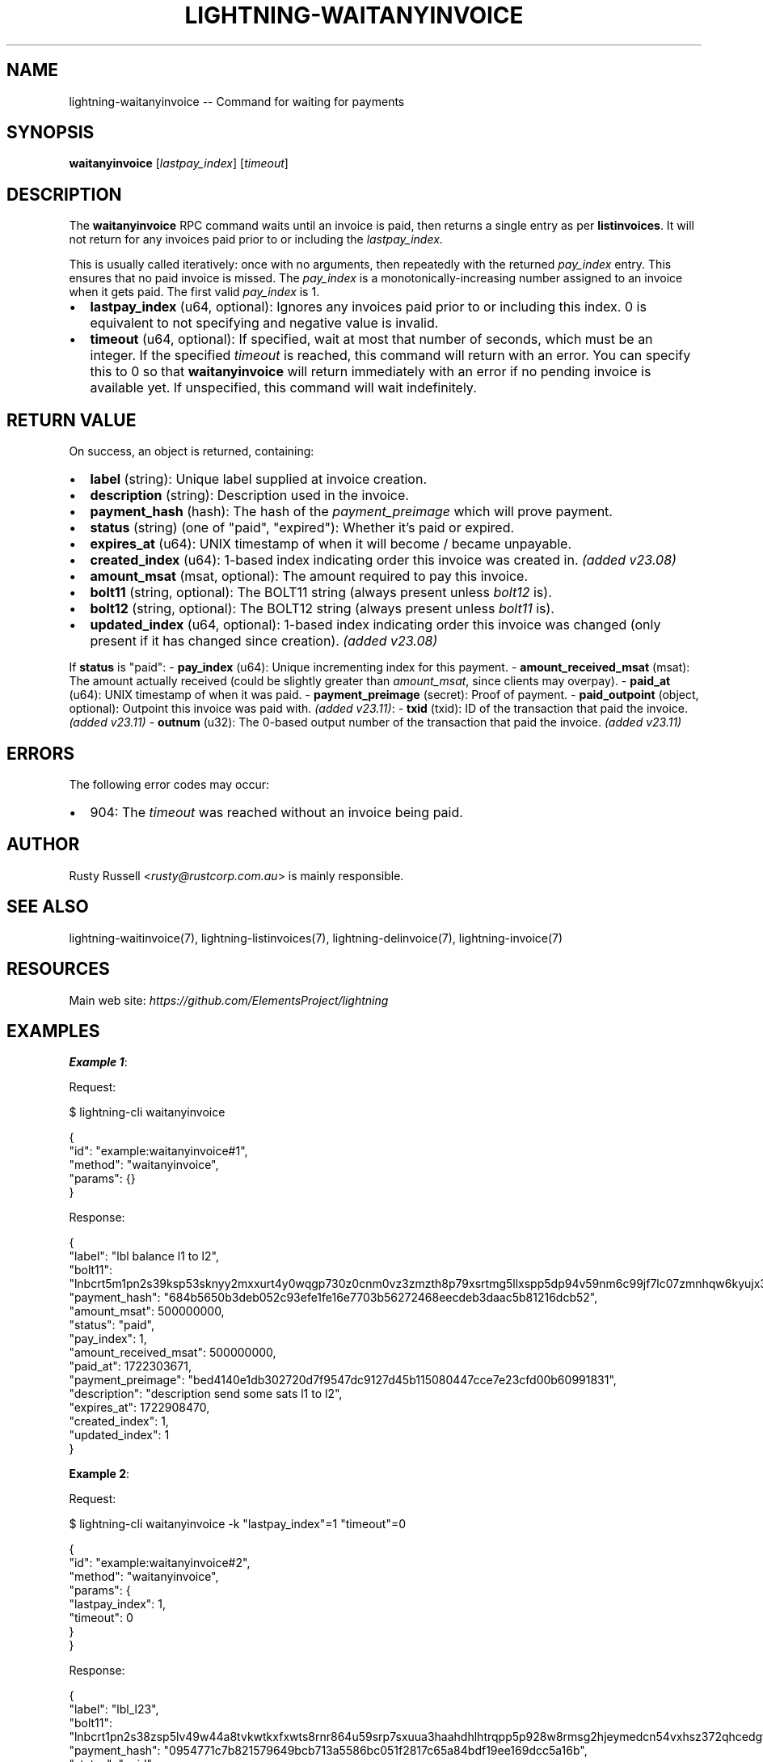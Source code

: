 .\" -*- mode: troff; coding: utf-8 -*-
.TH "LIGHTNING-WAITANYINVOICE" "7" "" "Core Lightning pre-v24.08" ""
.SH
NAME
.LP
lightning-waitanyinvoice -- Command for waiting for payments
.SH
SYNOPSIS
.LP
\fBwaitanyinvoice\fR [\fIlastpay_index\fR] [\fItimeout\fR] 
.SH
DESCRIPTION
.LP
The \fBwaitanyinvoice\fR RPC command waits until an invoice is paid, then returns a single entry as per \fBlistinvoices\fR. It will not return for any invoices paid prior to or including the \fIlastpay_index\fR.
.PP
This is usually called iteratively: once with no arguments, then repeatedly with the returned \fIpay_index\fR entry. This ensures that no paid invoice is missed. The \fIpay_index\fR is a monotonically-increasing number assigned to an invoice when it gets paid. The first valid \fIpay_index\fR is 1.
.IP "\(bu" 2
\fBlastpay_index\fR (u64, optional): Ignores any invoices paid prior to or including this index. 0 is equivalent to not specifying and negative value is invalid.
.if n \
.sp -1
.if t \
.sp -0.25v
.IP "\(bu" 2
\fBtimeout\fR (u64, optional): If specified, wait at most that number of seconds, which must be an integer. If the specified \fItimeout\fR is reached, this command will return with an error. You can specify this to 0 so that \fBwaitanyinvoice\fR will return immediately with an error if no pending invoice is available yet. If unspecified, this command will wait indefinitely.
.SH
RETURN VALUE
.LP
On success, an object is returned, containing:
.IP "\(bu" 2
\fBlabel\fR (string): Unique label supplied at invoice creation.
.if n \
.sp -1
.if t \
.sp -0.25v
.IP "\(bu" 2
\fBdescription\fR (string): Description used in the invoice.
.if n \
.sp -1
.if t \
.sp -0.25v
.IP "\(bu" 2
\fBpayment_hash\fR (hash): The hash of the \fIpayment_preimage\fR which will prove payment.
.if n \
.sp -1
.if t \
.sp -0.25v
.IP "\(bu" 2
\fBstatus\fR (string) (one of \(dqpaid\(dq, \(dqexpired\(dq): Whether it's paid or expired.
.if n \
.sp -1
.if t \
.sp -0.25v
.IP "\(bu" 2
\fBexpires_at\fR (u64): UNIX timestamp of when it will become / became unpayable.
.if n \
.sp -1
.if t \
.sp -0.25v
.IP "\(bu" 2
\fBcreated_index\fR (u64): 1-based index indicating order this invoice was created in. \fI(added v23.08)\fR
.if n \
.sp -1
.if t \
.sp -0.25v
.IP "\(bu" 2
\fBamount_msat\fR (msat, optional): The amount required to pay this invoice.
.if n \
.sp -1
.if t \
.sp -0.25v
.IP "\(bu" 2
\fBbolt11\fR (string, optional): The BOLT11 string (always present unless \fIbolt12\fR is).
.if n \
.sp -1
.if t \
.sp -0.25v
.IP "\(bu" 2
\fBbolt12\fR (string, optional): The BOLT12 string (always present unless \fIbolt11\fR is).
.if n \
.sp -1
.if t \
.sp -0.25v
.IP "\(bu" 2
\fBupdated_index\fR (u64, optional): 1-based index indicating order this invoice was changed (only present if it has changed since creation). \fI(added v23.08)\fR
.LP
If \fBstatus\fR is \(dqpaid\(dq:
- \fBpay_index\fR (u64): Unique incrementing index for this payment.
- \fBamount_received_msat\fR (msat): The amount actually received (could be slightly greater than \fIamount_msat\fR, since clients may overpay).
- \fBpaid_at\fR (u64): UNIX timestamp of when it was paid.
- \fBpayment_preimage\fR (secret): Proof of payment.
- \fBpaid_outpoint\fR (object, optional): Outpoint this invoice was paid with. \fI(added v23.11)\fR:
- \fBtxid\fR (txid): ID of the transaction that paid the invoice. \fI(added v23.11)\fR
- \fBoutnum\fR (u32): The 0-based output number of the transaction that paid the invoice. \fI(added v23.11)\fR
.SH
ERRORS
.LP
The following error codes may occur:
.IP "\(bu" 2
904: The \fItimeout\fR was reached without an invoice being paid.
.SH
AUTHOR
.LP
Rusty Russell <\fIrusty@rustcorp.com.au\fR> is mainly responsible.
.SH
SEE ALSO
.LP
lightning-waitinvoice(7), lightning-listinvoices(7), lightning-delinvoice(7), lightning-invoice(7)
.SH
RESOURCES
.LP
Main web site: \fIhttps://github.com/ElementsProject/lightning\fR
.SH
EXAMPLES
.LP
\fBExample 1\fR: 
.PP
Request:
.LP
.EX
$ lightning-cli waitanyinvoice
.EE
.LP
.EX
{
  \(dqid\(dq: \(dqexample:waitanyinvoice#1\(dq,
  \(dqmethod\(dq: \(dqwaitanyinvoice\(dq,
  \(dqparams\(dq: {}
}
.EE
.PP
Response:
.LP
.EX
{
  \(dqlabel\(dq: \(dqlbl balance l1 to l2\(dq,
  \(dqbolt11\(dq: \(dqlnbcrt5m1pn2s39ksp53sknyy2mxxurt4y0wqgp730z0cnm0vz3zmzth8p79xsrtmg5llxspp5dp94v59nm6c99jf7lc07zmnhqw6kyujx3mkdav7643dczgtdedfqdpcv3jhxcmjd9c8g6t0dcs8xetwvss8xmmdv5s8xct5wvsxcvfqw3hjqmpjxqyjw5qcqp9rzjqdwjkyvjm7apxnssu4qgwhfkd67ghs6n6k48v6uqczgt88p6tky96qqqduqqqqgqqqqqqqqpqqqqqzsqqc9qxpqysgqdz9cftkxe6kcqfddyrvr7j57ulsfxxxkgkjyhr3k77n8v59mzs5rmuexz9lxusyhhehlemd9ujclgahln8e0n8y86stc7u8uys6mjqgqerm6q4\(dq,
  \(dqpayment_hash\(dq: \(dq684b5650b3deb052c93efe1fe16e7703b56272468eecdeb3daac5b81216dcb52\(dq,
  \(dqamount_msat\(dq: 500000000,
  \(dqstatus\(dq: \(dqpaid\(dq,
  \(dqpay_index\(dq: 1,
  \(dqamount_received_msat\(dq: 500000000,
  \(dqpaid_at\(dq: 1722303671,
  \(dqpayment_preimage\(dq: \(dqbed4140e1db302720d7f9547dc9127d45b115080447cce7e23cfd00b60991831\(dq,
  \(dqdescription\(dq: \(dqdescription send some sats l1 to l2\(dq,
  \(dqexpires_at\(dq: 1722908470,
  \(dqcreated_index\(dq: 1,
  \(dqupdated_index\(dq: 1
}
.EE
.PP
\fBExample 2\fR: 
.PP
Request:
.LP
.EX
$ lightning-cli waitanyinvoice -k \(dqlastpay_index\(dq=1 \(dqtimeout\(dq=0
.EE
.LP
.EX
{
  \(dqid\(dq: \(dqexample:waitanyinvoice#2\(dq,
  \(dqmethod\(dq: \(dqwaitanyinvoice\(dq,
  \(dqparams\(dq: {
    \(dqlastpay_index\(dq: 1,
    \(dqtimeout\(dq: 0
  }
}
.EE
.PP
Response:
.LP
.EX
{
  \(dqlabel\(dq: \(dqlbl_l23\(dq,
  \(dqbolt11\(dq: \(dqlnbcrt1pn2s38zsp5lv49w44a8tvkwtkxfxwts8rnr864u59srp7sxuua3haahdhlhtrqpp5p928w8rmsg2hjeymedcn54vxhsz372qhcedgf003nmsknhx9594sdqcdserxgryv4ekxunfwp6xjmmwxqyjw5qcqp9rzjqdwjkyvjm7apxnssu4qgwhfkd67ghs6n6k48v6uqczgt88p6tky96qqq0vqqqqgqqyqqqqqpqqqqqzsqqc9qxpqysgqt5h8te9lkn0jpdkhkmlkzs80aw7mt5kdm6jxmvddkavt3vj0vakkmfcs0hsde8y8g8za46sch2lp4jxy56u8ve25sgpgcsya0vp92sgphzw570\(dq,
  \(dqpayment_hash\(dq: \(dq0954771c7b821579649bcb713a5586bc051f2817c65a84bdf19ee169dcc5a16b\(dq,
  \(dqstatus\(dq: \(dqpaid\(dq,
  \(dqpay_index\(dq: 2,
  \(dqamount_received_msat\(dq: 9900,
  \(dqpaid_at\(dq: 1722303715,
  \(dqpayment_preimage\(dq: \(dqf3a3b40d63e62785f537aad60f93980914c5639872c7746299a6a1228abbc303\(dq,
  \(dqdescription\(dq: \(dql23 description\(dq,
  \(dqexpires_at\(dq: 1722908514,
  \(dqcreated_index\(dq: 8,
  \(dqupdated_index\(dq: 2
}
.EE
.PP
